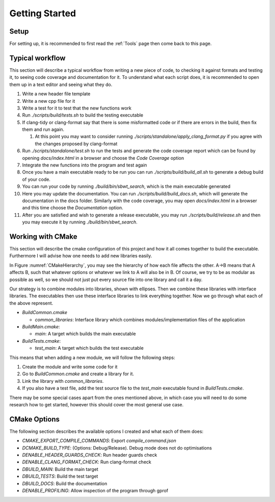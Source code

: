 Getting Started
===============

Setup
+++++

For setting up, it is recommended to first read the :ref:`Tools` page then come back to this page.

Typical workflow
++++++++++++++++

This section will describe a typical workflow from writing a new piece of code, to checking it against formats and testing it, to seeing code coverage and documentation for it. To understand what each script does, it is recommended to open them up in a text editor and seeing what they do.

#. Write a new header file template
#. Write a new cpp file for it
#. Write a test for it to test that the new functions work
#. Run `./scripts/build/tests.sh` to build the testing executable
#. If clang-tidy or clang-format say that there is some misformatted code or if there are errors in the build, then fix them and run again.

   #. At this point you may want to consider running `./scripts/standalone/apply_clang_format.py` if you agree with the changes proposed by clang-format

#. Run `./scripts/standalone/test.sh` to run the tests and generate the code coverage report which can be found by opening *docs/index.html* in a browser and choose the *Code Coverage* option
#. Integrate the new functions into the program and test again
#. Once you have a main executable ready to be run you can run `./scripts/build/build_all.sh` to generate a debug build of your code.
#. You can run your code by running `./build/bin/sbwt_search`, which is the main executable generated
#. Here you may update the documentation. You can run `./scripts/build/build_docs.sh`, which will generate the documentation in the docs folder. Similarly with the code coverage, you may open *docs/index.html* in a browser and this time choose the *Documentation* option.
#. After you are satisfied and wish to generate a release executable, you may run `./scripts/build/release.sh` and then you may execute it by running `./build/bin/sbwt_search`.

Working with CMake
++++++++++++++++++

This section will describe the cmake configuration of this project and how it all comes together to build the executable. Furthermore I will advise how one needs to add new libraries easily.

.. _CMakeHierarchy:
.. mermaid:: graphs/CMakeHierarchy.mmd
  :align: center
  :caption: Hierarchy of CMake Outputs

In Figure :numref:`CMakeHierarchy`, you may see the hierarchy of how each file affects the other. A->B means that A affects B, such that whatever options or whatever we link to A will also be in B. Of course, we try to be as modular as possible as well, so we should not just put every source file into one library and call it a day.

Our strategy is to combine modules into libraries, shown with ellipses. Then we combine these libraries with interface libraries. The executables then use these interface libraries to link everything together. Now we go through what each of the above represent.

* `BuildCommon.cmake`

  * `common_libraries`: Interface library which combines modules/implementation files of the application

* `BuildMain.cmake`:

  * `main`: A target which builds the main executable

* `BuildTests.cmake`:

  * `test_main`: A target which builds the test executable

This means that when adding a new module, we will follow the following steps:

#. Create the module and write some code for it
#. Go to `BuildCommon.cmake` and create a library for it.
#. Link the library with `common_libraries`.
#. If you also have a test file, add the test source file to the `test_main` executable found in `BuildTests.cmake`.

There may be some special cases apart from the ones mentioned above, in which case you will need to do some research how to get started, however this should cover the most general use case.

CMake Options
+++++++++++++

The following section describes the available options I created and what each of them does:

* `CMAKE_EXPORT_COMPILE_COMMANDS`: Export `compile_command.json`
* `DCMAKE_BUILD_TYPE`: (Options: Debug/Release). Debug mode does not do optimisations
* `DENABLE_HEADER_GUARDS_CHECK`: Run header guards check
* `DENABLE_CLANG_FORMAT_CHECK`: Run clang-format check
* `DBUILD_MAIN`: Build the main target
* `DBUILD_TESTS`: Build the test target
* `DBUILD_DOCS`: Build the documentation
* `DENABLE_PROFILING`: Allow inspection of the program through gprof
